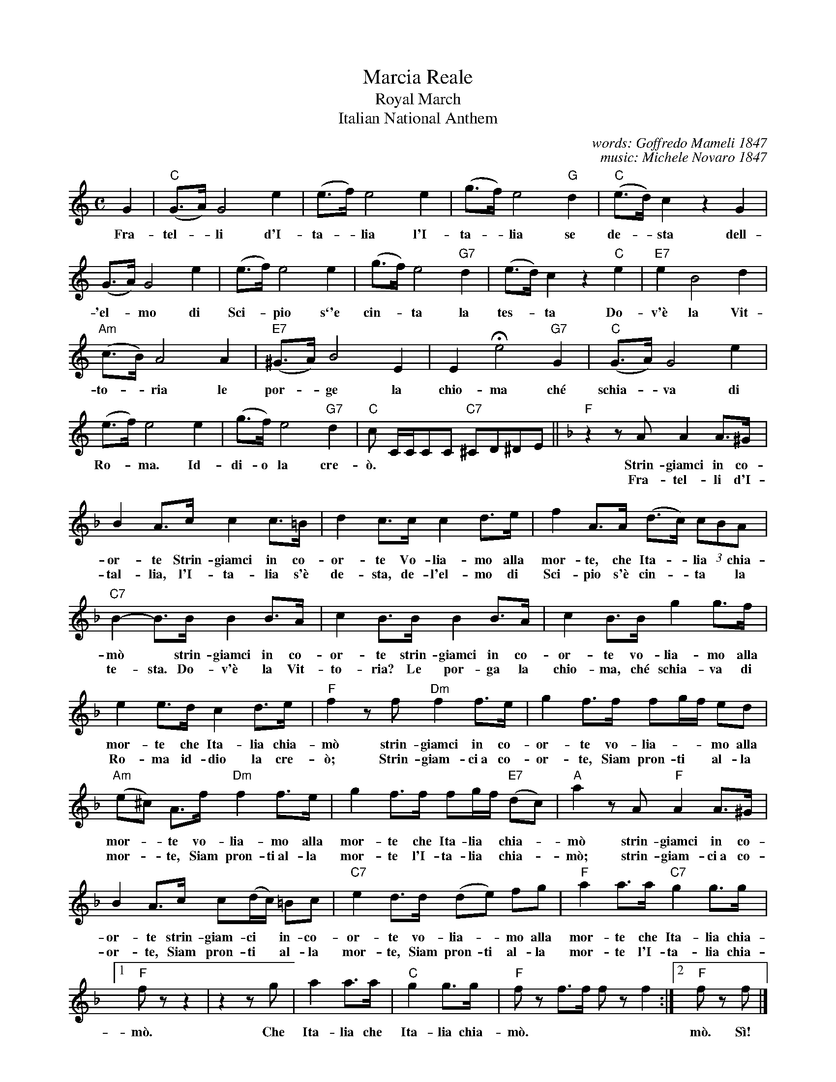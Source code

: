 
X: 1
T: Marcia Reale
T: Royal March
T: Italian National Anthem
C: words: Goffredo Mameli 1847
C: music: Michele Novaro 1847
Z: 2017 John Chambers <jc:trillian.mit.edu>
S: Helene Criscio, Tony Santorella "Italian Favorites for Accordion" 1997
S: https://en.wikipedia.org/wiki/Il_Canto_degli_Italiani
N: This is two versions combined. The melodies are about the same; their 2nd parts have somewhat different lyrics.
M: C
L: 1/8
K: C
%%continueall 1
G2 | "C"(G>A) G4 e2 | (e>f) e4 e2 | (g>f) e4 "G"d2 |
w: Fra-tel-*li d'I-ta-*lia l'I-ta-*lia se
%
"C"(e>d) c2 z2 G2 | (G>A) G4 e2 | (e>f) e4 e2 | (g>f) e4 "G7"d2 | (e>d)c2 z2 "C"e2 |
w: de-*sta dell-'el-*mo di Sci-*pio s\`'e cin-*ta la tes-*ta Do-
%
"E7"e2 B4 d2 | "Am"(c>B) A4 A2 | "E7"(^G>A) B4 E2 | E2 He4 "G7"G2 |
w: v'\`e la Vit-to-*ria le por-*ge la chio-ma ch\'e
%
"C"(G>A) G4 e2 | (e>f) e4 e2 | (g>f) e4 "G7"d2 | "C"c C/C/CC "C7"^CD^DE ||
w:schia-*va di Ro-*ma. Id-di-o la cre-\`o.
%
K: F
"F"z2 zA A2 A>^G | B2 A>c c2 c>=B |
w: Strin-giamci  in co-or-te Strin-giamci in co-
w: Fra-tel-li d'I-tal-lia, l'I-ta-lia s'\`e
%
d2 c>c c2 d>e | f2 A>A (d>c) (3cBA |
w: or-te Vo-lia-mo alla mor-te, che Ita-*lia *chia-
w: de-sta, de-l'el-mo di Sci-pio s'\`e cin-*ta* la
%
"C7"B2- B>B B2 B>A | c2 B>B B2 B>A |
w: m\`o* strin-giamci in co-or-te strin-giamci in co-
w: te-sta. Do-v'\`e la Vit-to-ria? Le por-ga la
%
c2 B>B g2 g>f | e2 e>d c2 d>e |
w: or-te vo-lia-mo alla mor-te che Ita-lia chia-
w: chio-ma, ch\'e schia-va di Ro-ma id-dio la cre-
%
"F"f2 zf "Dm"f2 f>e | g2 f>f fg/f/ ed |
w: m\`o strin-giamci in co-or-te vo-lia-**mo alla
w: \`o; Strin-giam-ci~a co-or-te, Siam pron-ti* al-la
%
"Am"(e^c) A>f  "Dm"f2 f>e | g2 f>f fg/f/ "E7"(dc) |
w: mor-*te vo-lia-mo alla mor-te che Ita-lia* chia-*
w: mor-*te, Siam pron-ti~al-la mor-te l'I-ta-lia* chia-*
%
"A"a2 zA "F"A2 A>^G | B2 A>c c(d/c/) =Bc |
w: m\`o strin-giamci in co-or-te strin-giam-ci* in-co-
w: m\`o; strin-giam-ci~a co-or-te, Siam pron-ti* al-la
%
"C7"e2 d>d (de) fg | "F"a2 a>a "C7"g2 g>g |
w: or-te vo-lia-*mo alla mor-te che Ita-lia chia-
w: mor-te, Siam pron-ti al-la mor-te l'I-ta-lia chia-
%
[1 "F"f z z2 | z2 zg | a2 a>a | "C"g2 g>g | "F"kfz kf>kf kfz Kf2 :|2 "F"fz Kf |]
w: m\`o. Che Ita-lia che Ita-lia chia-m\`o.****   m\`o.  S\`i!
